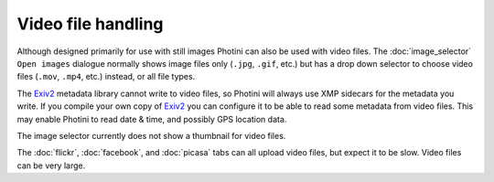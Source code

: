 .. This is part of the Photini documentation.
   Copyright (C)  2017  Jim Easterbrook.
   See the file ../DOC_LICENSE.txt for copying condidions.

Video file handling
===================

Although designed primarily for use with still images Photini can also be used with video files.
The :doc:`image_selector` ``Open images`` dialogue normally shows image files only (``.jpg``, ``.gif``, etc.) but has a drop down selector to choose video files (``.mov``, ``.mp4``, etc.) instead, or all file types.

The `Exiv2`_ metadata library cannot write to video files, so Photini will always use XMP sidecars for the metadata you write.
If you compile your own copy of `Exiv2`_ you can configure it to be able to read some metadata from video files.
This may enable Photini to read date & time, and possibly GPS location data.

The image selector currently does not show a thumbnail for video files.

The :doc:`flickr`, :doc:`facebook`, and :doc:`picasa` tabs can all upload video files, but expect it to be slow.
Video files can be very large.

.. _Exiv2:        http://www.exiv2.org/
